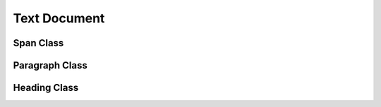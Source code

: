 Text Document
=============

Span Class
----------

Paragraph Class
---------------

Heading Class
-------------